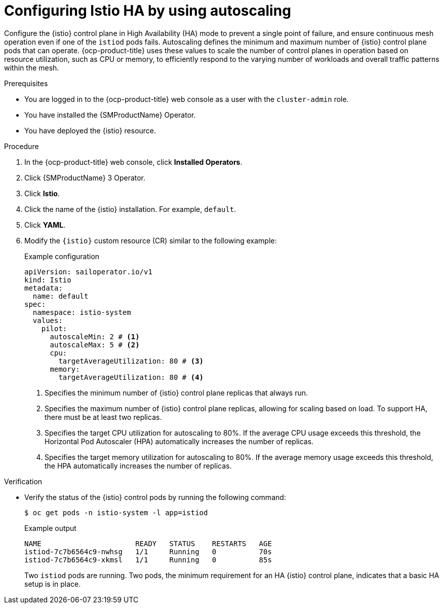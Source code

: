 // This procedure is used in the following assembly:
// * service-mesh-docs-main/install/ossm-installing-service-mesh.adoc

:_mod-docs-content-type: PROCEDURE
[id="ossm-configuring-istio-ha-autoscaling_{context}"]
= Configuring Istio HA by using autoscaling 

Configure the {istio} control plane in High Availability (HA) mode to prevent a single point of failure, and ensure continuous mesh operation even if one of the `istiod` pods fails. Autoscaling defines the minimum and maximum number of {istio} control plane pods that can operate. {ocp-product-title} uses these values to scale the number of control planes in operation based on resource utilization, such as CPU or memory, to efficiently respond to the varying number of workloads and overall traffic patterns within the mesh.

.Prerequisites

* You are logged in to the {ocp-product-title} web console as a user with the `cluster-admin` role.

* You have installed the {SMProductName} Operator.

* You have deployed the {istio} resource.

.Procedure

. In the {ocp-product-title} web console, click *Installed Operators*.

. Click {SMProductName} 3 Operator.

. Click *Istio*.

. Click the name of the {istio} installation. For example, `default`.

. Click *YAML*.

. Modify the `{istio}` custom resource (CR) similar to the following example:
+
.Example configuration
[source,yaml,subs="attributes,verbatim"]
----
apiVersion: sailoperator.io/v1
kind: Istio
metadata:
  name: default
spec:
  namespace: istio-system
  values:
    pilot:
      autoscaleMin: 2 # <1>
      autoscaleMax: 5 # <2>
      cpu:
        targetAverageUtilization: 80 # <3>
      memory:
        targetAverageUtilization: 80 # <4>
----
<1> Specifies the minimum number of {istio} control plane replicas that always run. 
<2> Specifies the maximum number of {istio} control plane replicas, allowing for scaling based on load. To support HA, there must be at least two replicas.
<3> Specifies the target CPU utilization for autoscaling to 80%. If the average CPU usage exceeds this threshold, the Horizontal Pod Autoscaler (HPA) automatically increases the number of replicas.
<4> Specifies the target memory utilization for autoscaling to 80%. If the average memory usage exceeds this threshold, the HPA automatically increases the number of replicas.

.Verification

* Verify the status of the {istio} control pods by running the following command:
+
[source,terminal]
----
$ oc get pods -n istio-system -l app=istiod
----
+
.Example output
[source,terminal]
----
NAME                      READY   STATUS    RESTARTS   AGE
istiod-7c7b6564c9-nwhsg   1/1     Running   0          70s
istiod-7c7b6564c9-xkmsl   1/1     Running   0          85s
----
+
Two `istiod` pods are running. Two pods, the minimum requirement for an HA {istio} control plane, indicates that a basic HA setup is in place.